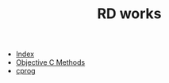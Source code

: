 #+TITLE: RD works

   + [[file:theindex.org][Index]]
   + [[file:objc-methods.org][Objective C Methods]]
   + [[file:cprog.org][cprog]]
